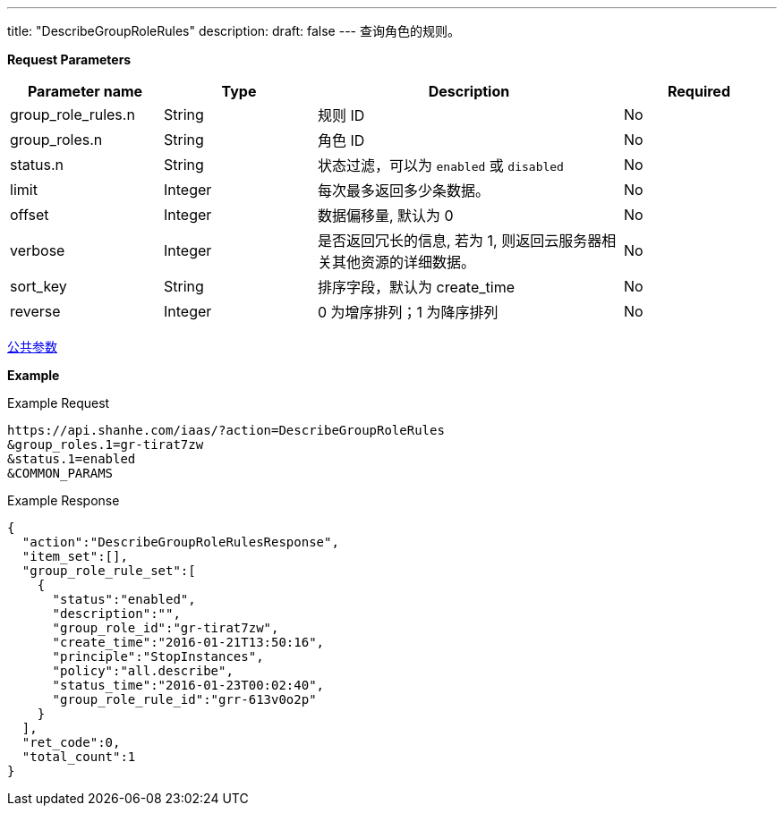 ---
title: "DescribeGroupRoleRules"
description: 
draft: false
---
查询角色的规则。

*Request Parameters*

[option="header",cols="1,1,2,1"]
|===
| Parameter name | Type | Description | Required

| group_role_rules.n
| String
| 规则 ID
| No

| group_roles.n
| String
| 角色 ID
| No

| status.n
| String
| 状态过滤，可以为 `enabled` 或 `disabled`
| No

| limit
| Integer
| 每次最多返回多少条数据。
| No

| offset
| Integer
| 数据偏移量, 默认为 0
| No

| verbose
| Integer
| 是否返回冗长的信息, 若为 1, 则返回云服务器相关其他资源的详细数据。
| No

| sort_key
| String
| 排序字段，默认为 create_time
| No

| reverse
| Integer
| 0 为增序排列；1 为降序排列
| No
|===

link:../../../parameters/[公共参数]

*Example*

Example Request

----
https://api.shanhe.com/iaas/?action=DescribeGroupRoleRules
&group_roles.1=gr-tirat7zw
&status.1=enabled
&COMMON_PARAMS
----

Example Response

----
{
  "action":"DescribeGroupRoleRulesResponse",
  "item_set":[],
  "group_role_rule_set":[
    {
      "status":"enabled",
      "description":"",
      "group_role_id":"gr-tirat7zw",
      "create_time":"2016-01-21T13:50:16",
      "principle":"StopInstances",
      "policy":"all.describe",
      "status_time":"2016-01-23T00:02:40",
      "group_role_rule_id":"grr-613v0o2p"
    }
  ],
  "ret_code":0,
  "total_count":1
}
----
